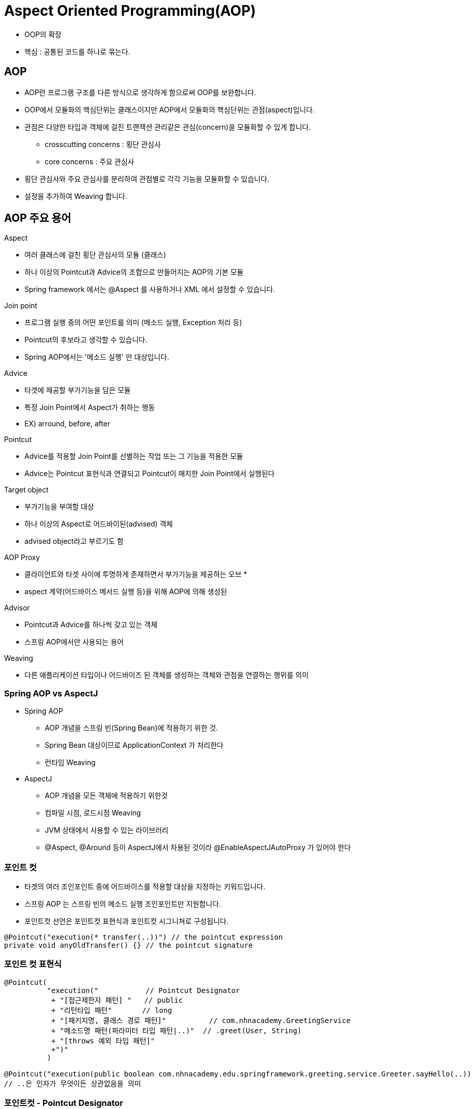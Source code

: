 = Aspect Oriented Programming(AOP)

* OOP의 확장
* 핵심 : 공통된 코드를 하나로 묶는다.

== AOP
* AOP란 프로그램 구조를 다른 방식으로 생각하게 함으로써 OOP를 보완합니다.
* OOP에서 모듈화의 핵심단위는 클래스이지만 AOP에서 모듈화의 핵심단위는 관점(aspect)입니다.
* 관점은 다양한 타입과 객체에 걸친 트랜잭션 관리같은 관심(concern)을 모듈화할 수 있게 합니다.
** crosscutting concerns : 횡단 관심사
** core concerns : 주요 관심사
* 횡단 관심사와 주요 관심사를 분리하여 관점별로 각각 기능을 모듈화할 수 있습니다.
* 설정을 추가하여 Weaving 합니다.

== AOP 주요 용어
.Aspect
* 여러 클래스에 걸친 횡단 관심사의 모듈 (클래스)
* 하나 이상의 Pointcut과 Advice의 조합으로 만들어지는 AOP의 기본 모듈
* Spring framework 에서는 @Aspect 를 사용하거나 XML 에서 설정할 수 있습니다.

.Join point
* 프로그램 실행 중의 어떤 포인트를 의미 (메소드 실행, Exception 처리 등)
* Pointcut의 후보라고 생각할 수 있습니다.
* Spring AOP에서는 '메소드 실행' 만 대상입니다.

.Advice
* 타겟에 제공할 부가기능을 담은 모듈
* 특정 Join Point에서 Aspect가 취하는 행동
* EX) arround, before, after


.Pointcut
* Advice를 적용할 Join Point를 선별하는 작업 또는 그 기능을 적용한 모듈
* Advice는 Pointcut 표현식과 연결되고 Pointcut이 매치한 Join Point에서 실행된다

.Target object
* 부가기능을 부여할 대상
* 하나 이상의 Aspect로 어드바이된(advised) 객체
* advised object라고 부르기도 함

.AOP Proxy
* 클라이언트와 타겟 사이에 투명하게 존재하면서 부가기능을 제공하는 오브                                                      *
* aspect 계약(어드바이스 메서드 실행 등)을 위해 AOP에 의해 생성된

.Advisor
* Pointcut과 Advice를 하나씩 갖고 있는 객체
* 스프링 AOP에서만 사용되는 용어

.Weaving
* 다른 애플리케이션 타입이나 어드바이즈 된 객체를 생성하는 객체와 관점을 연결하는 행위를 의미

=== Spring AOP vs AspectJ
* Spring AOP
** AOP 개념을 스프링 빈(Spring Bean)에 적용하기 위한 것.
** Spring Bean 대상이므로 ApplicationContext 가 처리한다
** 런타임 Weaving
* AspectJ
** AOP 개념을 모든 객체에 적용하기 위한것
** 컴파일 시점, 로드시점 Weaving
** JVM 상태에서 사용할 수 있는 라이브러리
** @Aspect, @Around 등이 AspectJ에서 차용된 것이라 @EnableAspectJAutoProxy 가 있어야 한다

=== 포인트 컷
* 타겟의 여러 조인포인트 중에 어드바이스를 적용할 대상을 지정하는 키워드입니다.
* 스프링 AOP 는 스프링 빈의 메소드 실행 조인포인트만 지원합니다.
* 포인트컷 선언은 포인트컷 표현식과 포인트컷 시그니쳐로 구성됩니다.
[source]
----
@Pointcut("execution(* transfer(..))") // the pointcut expression
private void anyOldTransfer() {} // the pointcut signature
----

=== 포인트 컷 표현식
----
@Pointcut(
          "execution("           // Pointcut Designator
           + "[접근제한자 패턴] "   // public
           + "리턴타입 패턴"       // long
           + "[패키지명, 클래스 경로 패턴]"          // com.nhnacademy.GreetingService
           + "메소드명 패턴(파라미터 타입 패턴|..)"  // .greet(User, String)
           + "[throws 예외 타입 패턴]"
           +")"
          )

@Pointcut("execution(public boolean com.nhnacademy.edu.springframework.greeting.service.Greeter.sayHello(..))
// ..은 인자가 무엇이든 상관없음을 의미
----

=== 포인트컷 - Pointcut Designator
* 스프링 AOP에서 지원하는 포인트컷 지정자 (Pointcut Desginator)

.execution
* 메소드 실행 조인포인트와 매칭
* 스프링 AOP 의 주요 포인트컷 지정자

.within
* 주어진 타입(클래스)으로 조인 포인트 범위를 제한

.execution vs within
* execution 은 메서드를 지칭하지만, within 은 클래스를 지칭한다.
* 코드 비교
----
@Pointcut("execution(boolean com.nhnacademy.edu.springframework.greeting.service.Greeter.sayHello())")
public void greeterPointCut(){}

@Pointcut("within(com.nhnacademy.edu.springframework.greeting.service.Greeter)")
public void greeterPointCut(){}
----

.this
* 주어진 타입을 구현한 스프링 AOP Proxy 객체에 매칭
* 보통 Proxy 객체를 Advice 파라미터에 바인딩하는 용도로 쓰인다.

.target
* 주어진 타입을 구현한 타겟 객체에 매칭
* 보통 타겟 객체를 Advice 파라미터에 바인딩하는 용도로 쓰인다.

=== 포인트컷 - 공통 포인트컷 공유
* 대규모 시스템에서 공통적인 포인트컷을 정의하여 참조하는 방식을 사용하는 것이 유리합니다.
* @Advice가 없어서 @Component가 없음
* Pointcut 을 선언하고 Advice 에 Pointcut 을 호출해서 사용 가능
* Advice에 Pointcut 표현식을 직접 넣어서 사용 가능

.Client / Servant
* Client = greetingService
* Servant = greeter

.@Around
* 메소드 실행의 전, 후에 advice를 실행할 수 있는 기회를 제공합니다.
* 심지어 대상 메소드가 실행하거나 하지 않도록 제어할 수도 있습니다.
* Around Advice 는 Object 를 반환해야 하고 첫번째 인자는 ProceedingJoinPoint 이어야 합니다.
* ProceedingJoinPoint 의 proceed() 를 호출하면 타겟메소드가 실행됩니다.
* target method 를 호출하는 코드가 반드시 작성해야 한다.

.JoinPoint 의 메소드
* getArgs() : 타겟 메소드의 인자
** 동적으로 뭔가를 하기에는 부족해서 밑에 advice에 파라미터 넘기기 참고
* getThis() : 프록시 객체
* getTarget() : 타겟 객체
* getSignature() : 타겟 객체의 메소드 시그니쳐
* toString() : 타겟 객체의 메소드 정보

=== Advice에 파라미터 넘기기
* args 포인트컷 지정자를 이용해서 Advice에 파라미터를 넘길 수 있습니다.
----
@Before("com.xyz.myapp.CommonPointcuts.dataAccessOperation() && args(account,..)")
public void validateAccount(Account account) {
    // ...
}
----
* args(account,..) 표현식은 두가지 의미를 내포합니다.
** 1개 이상의 파라미터를 받는 메소드 실행에 매칭, 첫번째 인자는 Account 클래스의 인스턴스 이어야 합니다.
** Account 객체는 Advice의 account 파라미터에 바인딩합니다.

* 포인트컷과 Advice 를 분리해서 선언하는 경우는 다음과 같이 설정할 수 있습니다.
----
@Pointcut("com.xyz.myapp.CommonPointcuts.dataAccessOperation() && args(account,..)")
private void accountDataAccessOperation(Account account) {}

@Before("accountDataAccessOperation(account)")
public void validateAccount(Account account) {
    // ...
}
----

=== Advice - Custom Annotation 매칭
* Annotation 을 기준으로 매칭한 경우의 예제는 다음과 같습니다.
* Auditable.java 로 Annotation 을 작성합니다.
----
@Retention(RetentionPolicy.RUNTIME)
@Target(ElementType.METHOD)
public @interface Auditable {
    AuditCode value();
}
----



















---
RuntimeException을 상속하는 것들은 uncheckedException
Spring에서는 RuntimeException을 대부분 사용